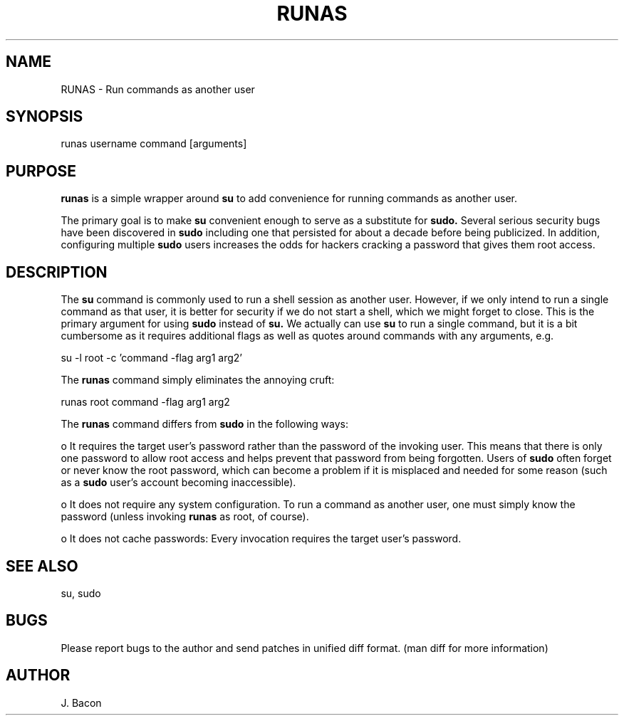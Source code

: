 .TH RUNAS 1
.SH NAME    \" Section header
.PP
 
RUNAS \- Run commands as another user

.SH SYNOPSIS
.PP
.nf 
.na 
runas username command [arguments]
.ad
.fi

.SH "PURPOSE"

.B runas
is a simple wrapper around
.B su
to add convenience for running commands as another user.

The primary goal is to make
.B su
convenient enough to serve as a substitute for
.B sudo.
Several serious security bugs have been discovered in
.B sudo
including one that persisted for about a decade before being publicized.
In addition, configuring multiple
.B sudo
users increases the odds for hackers cracking a password that gives them root
access.

.SH "DESCRIPTION"

The
.B su
command is commonly used to run a shell session as another user.  However,
if we only intend to run a single command as that user, it is better for
security if we do not start a shell, which we might forget to close.
This is the primary argument for using
.B sudo
instead of
.B su.
We actually can use
.B su
to run a single command, but it is a bit cumbersome as it requires
additional flags as well as quotes around commands with any arguments, e.g.

.nf
.na
su -l root -c 'command -flag arg1 arg2'
.ad
.fi

The
.B runas
command simply eliminates the annoying cruft:

.nf
.na
runas root command -flag arg1 arg2
.ad
.fi

The
.B runas
command differs from
.B sudo
in the following ways:

o It requires the target user's password rather than the password of the
invoking user.  This means that there is only one password to allow root
access and helps prevent that password from being forgotten.  Users of
.B sudo
often forget or never know the root password, which can become a problem if it
is misplaced and needed for some reason (such as a
.B sudo
user's account becoming inaccessible).

o It does not require any system configuration.  To run a command as
another user, one must simply know the password (unless invoking
.B runas
as root, of course).

o It does not cache passwords: Every invocation requires the target user's
password.

.SH "SEE ALSO"
su, sudo

.SH BUGS
Please report bugs to the author and send patches in unified diff format.
(man diff for more information)

.SH AUTHOR
.nf
.na
J. Bacon
